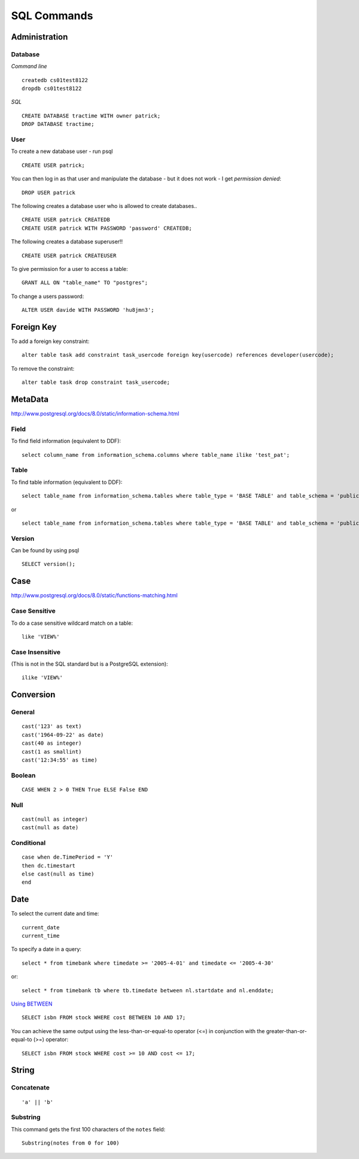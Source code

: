 SQL Commands
************

Administration
==============

Database
--------

*Command line*

::

  createdb cs01test8122
  dropdb cs01test8122

*SQL*

::

  CREATE DATABASE tractime WITH owner patrick;
  DROP DATABASE tractime;

User
----

To create a new database user - run psql

::

  CREATE USER patrick;

You can then log in as that user and manipulate the database - but it does not
work - I get *permission denied*:

::

  DROP USER patrick

The following creates a database user who is allowed to create databases..

::

  CREATE USER patrick CREATEDB
  CREATE USER patrick WITH PASSWORD 'password' CREATEDB;

The following creates a database superuser!!

::

  CREATE USER patrick CREATEUSER

To give permission for a user to access a table:

::

  GRANT ALL ON "table_name" TO "postgres";

To change a users password:

::

  ALTER USER davide WITH PASSWORD 'hu8jmn3';

Foreign Key
===========

To add a foreign key constraint:

::

  alter table task add constraint task_usercode foreign key(usercode) references developer(usercode);

To remove the constraint:

::

  alter table task drop constraint task_usercode;

MetaData
========

http://www.postgresql.org/docs/8.0/static/information-schema.html

Field
-----

To find field information (equivalent to DDF):

::

  select column_name from information_schema.columns where table_name ilike 'test_pat';

Table
-----

To find table information (equivalent to DDF):

::

  select table_name from information_schema.tables where table_type = 'BASE TABLE' and table_schema = 'public'

or

::

  select table_name from information_schema.tables where table_type = 'BASE TABLE' and table_schema = 'public' and table_name ilike 'VIEW%'

Version
-------

Can be found by using psql

::

  SELECT version();

Case
====

http://www.postgresql.org/docs/8.0/static/functions-matching.html

Case Sensitive
--------------

To do a case sensitive wildcard match on a table:

::

  like 'VIEW%'

Case Insensitive
----------------

(This is not in the SQL standard but is a PostgreSQL extension):

::

  ilike 'VIEW%'

Conversion
==========

General
-------

::

  cast('123' as text)
  cast('1964-09-22' as date)
  cast(40 as integer)
  cast(1 as smallint)
  cast('12:34:55' as time)

Boolean
-------

::

  CASE WHEN 2 > 0 THEN True ELSE False END

Null
----

::

  cast(null as integer)
  cast(null as date)

Conditional
-----------

::

  case when de.TimePeriod = 'Y'
  then dc.timestart
  else cast(null as time)
  end

Date
====

To select the current date and time:

::

  current_date
  current_time

To specify a date in a query:

::

  select * from timebank where timedate >= '2005-4-01' and timedate <= '2005-4-30'

or:

::

  select * from timebank tb where tb.timedate between nl.startdate and nl.enddate;

`Using BETWEEN`_

::

  SELECT isbn FROM stock WHERE cost BETWEEN 10 AND 17;

You can achieve the same output using the less-than-or-equal-to operator (<=)
in conjunction with the greater-than-or-equal-to (>=) operator:

::

  SELECT isbn FROM stock WHERE cost >= 10 AND cost <= 17;

String
======

Concatenate
-----------

::

  'a' || 'b'

Substring
---------

This command gets the first 100 characters of the ``notes`` field:

::

  Substring(notes from 0 for 100)


.. _`Using BETWEEN`: http://www.faqs.org/docs/ppbook/c7547.htm#USINGBETWEEN

